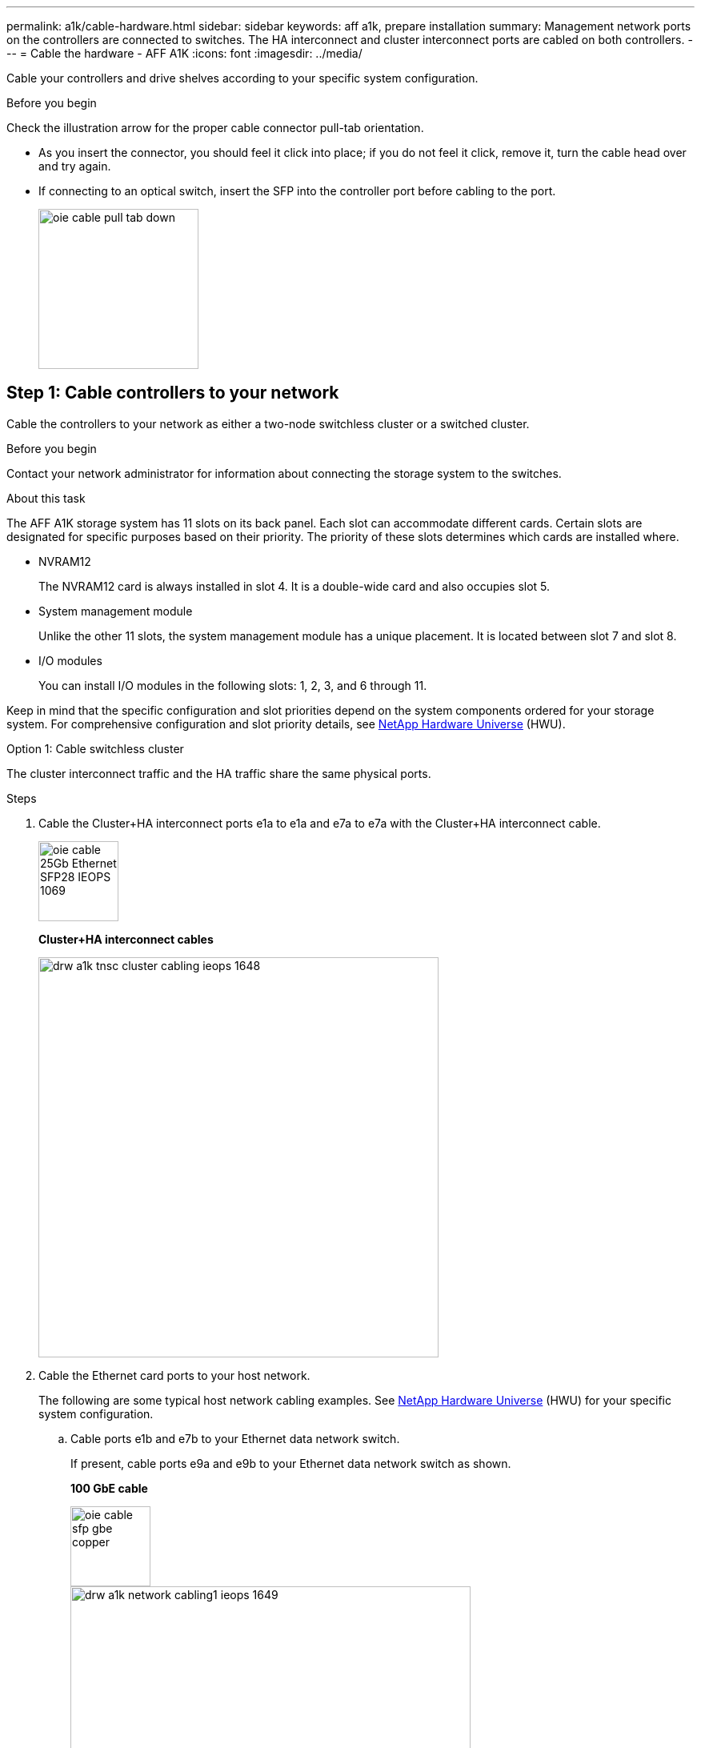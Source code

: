 ---
permalink: a1k/cable-hardware.html
sidebar: sidebar
keywords: aff a1k, prepare installation
summary: Management network ports on the controllers are connected to switches. The HA interconnect and cluster interconnect ports are cabled on both controllers.
---
= Cable the hardware - AFF A1K
:icons: font
:imagesdir: ../media/

[.lead]
Cable your controllers and drive shelves according to your specific system configuration.

.Before you begin
Check the illustration arrow for the proper cable connector pull-tab orientation.

* As you insert the connector, you should feel it click into place; if you do not feel it click, remove it, turn the cable head over and try again.
* If connecting to an optical switch, insert the SFP into the controller port before cabling to the port.
+
image::../media/oie_cable_pull_tab_down.svg[width=200px]

== Step 1: Cable controllers to your network
Cable the controllers to your network as either a two-node switchless cluster or a switched cluster.

.Before you begin

Contact your network administrator for information about connecting the storage system to the switches.

.About this task
The AFF A1K storage system has 11 slots on its back panel.
Each slot can accommodate different cards. Certain slots are designated for specific purposes based on their priority. The priority of these slots determines which cards are installed where.

* NVRAM12
+
The NVRAM12 card is always installed in slot 4. It is a double-wide card and also occupies slot 5.

* System management module
+
Unlike the other 11 slots, the system management module has a unique placement.
It is located between slot 7 and slot 8.

* I/O modules
+
You can install I/O modules in the following slots: 1, 2, 3, and 6 through 11.

Keep in mind that the specific configuration and slot priorities depend on the system components ordered for your storage system. For comprehensive configuration and slot priority details, see link:https://hwu.netapp.com[NetApp Hardware Universe^] (HWU).



[role="tabbed-block"]
====

.Option 1: Cable switchless cluster
--
The cluster interconnect traffic and the HA traffic share the same physical ports.

.Steps

. Cable the Cluster+HA interconnect ports e1a to e1a and e7a to e7a with the Cluster+HA interconnect cable.
+
image::../media/oie_cable_25Gb_Ethernet_SFP28_IEOPS-1069.svg[width=100pxx]
*Cluster+HA interconnect cables*
+
image::../media/drw_a1k_tnsc_cluster_cabling_ieops-1648.svg[width=500px]
+
. Cable the Ethernet card ports to your host network. 
+
The following are some typical host network cabling examples. See  link:https://hwu.netapp.com[NetApp Hardware Universe^] (HWU) for your specific system configuration.

.. Cable ports e1b and e7b to your Ethernet data network switch. 
+
If present, cable ports e9a and e9b to your Ethernet data network switch as shown.
+
*100 GbE cable*
+
image::../media/oie_cable_sfp_gbe_copper.svg[width=100px]
+
image::../media/drw_a1k_network_cabling1_ieops-1649.svg[width=500px]

+
.. Cable your 10/25 GbE host network switches.
+
*4-ports, 10/25 GbE Host*
+
image::../media/oie_cable_sfp_gbe_copper.svg[width=100px]
+
image::../media/drw_a1k_network_cabling2_ieops-1650.svg[width=500px]
+
For example, if you have a 10/25 GbE card in slot 2 as shown, cable ports e2a through e2d to  to your 10/25GbE host network switches. If you have additional 10/25 GbE cards in your system (in other slots), follow the same procedure.


. Cable the controller management (wrench) ports to the management network switches with 1000BASE-T RJ-45 cables.
+
image::../media/oie_cable_rj45.svg[width=100px]
*1000BASE-T RJ-45 cables*
+
image::../media/drw_a1k_management_connection_ieops-1651.svg[width=500px]

IMPORTANT: DO NOT plug in the power cords yet. 


--
.Option 2: Cable switched cluster
--

The cluster interconnect traffic and the HA traffic share the same physical ports. 

.Steps

. Make the following cabling connections:
+
.. Cable port e1a on Controller A and port e1a on Controller B to cluster network switch A. 
.. Cable port e7a on Controller A and port e7a on Controller b to cluster network switch B.
+
*100 GbE cable*
+
image::../media/oie_cable100_gbe_qsfp28.svg[width=100px]
+
image::../media/drw_a1k_switched_cluster_cabling_ieops-1652.svg[width=500px]

. Cable the Ethernet card ports to your host network. 
+
The following are some typical host network cabling examples. See  link:https://hwu.netapp.com[NetApp Hardware Universe^] (HWU) for your specific system configuration.

.. Cable ports e1b and e7b to your Ethernet data network switch. 
+
If present, cable ports e9a and e9b to your Ethernet data network switch as shown.
+
*100 GbE cable*
+
image::../media/oie_cable_sfp_gbe_copper.svg[width=100px]
+
image::../media/drw_a1k_network_cabling1_ieops-1649.svg[width=500px]

+
.. Cable your 10/25 GbE host network switches.
+
*4-ports, 10/25 GbE Host*
+
image::../media/oie_cable_sfp_gbe_copper.svg[width=100px]
+
image::../media/drw_a1k_network_cabling2_ieops-1650.svg[width=500px]
+
For example, if you have a 10/25 GbE card in slot 2 as shown, cable ports e2a through e2d to  to your 10/25GbE host network switches. If you have additional 10/25 GbE cards in your system (in other slots), follow the same procedure.


. Cable the controller management (wrench) ports to the management network switches with 1000BASE-T RJ-45 cables.
+
image::../media/oie_cable_rj45.svg[width=100px]
*1000BASE-T RJ-45 cables*
+
image::../media/drw_a1k_management_connection_ieops-1651.svg[width=500px]

IMPORTANT: DO NOT plug in the power cords yet. 

--

====

== Step 2: Cable controllers to drive shelves
Cable your controllers the drive shelves. The following examples shows how to cable your controllers to one drive shelf and to two drive shelves. You can connect your controllers to a maximum of four drive shelves.


// start tabbed area

[role="tabbed-block"]
====

.Option 1: Cable to one NS224 drive shelf
--
Cable each controller to the NSM modules on the NS224 drive shelf.

image:../media/drw_ns224_vino_i_1shelf_1card_ieops-1639.svg[]

.Steps
. Connect controller A port e11a to port e0a on NSM A on the shelf.
. Connect controller A port e10b to port e0b on NSM B on the shelf.
. Connect controller B port e11a to port e0a on NSM B on the shelf.
. Connect controller B port e10b to port e0b on NSM A on the shelf.

|===
--

.Option 2: Cable to two NS224 drive shelves
--
Cable each controller to the NSM modules on both NS224 drive shelves.

image:../media/drw_ns224_vino_i_2shelves_2cards_ieops-1641.svg[]

.Steps

. On shelf 1, cable the following connections:
+
.. Connect controller A port e11a to NSM A e0a.

.. Connect controller A port e11b to NSM B e0b.

.. Connect controller B port e11a to NSM B e0.

.. Connect controller B port e11b to NSM A e0b.

. On shelf 2, cable the following connections:
+
.. Connect controller A port e10a to NSM A e0a.

.. Connect controller A port e11b to NSM B e0b.

.. Connect controller B port e11b to NSM A e0b.

.. Connect controller B port e10a to NSM B e0a.
   
|===
--

====

// end tabbed area



